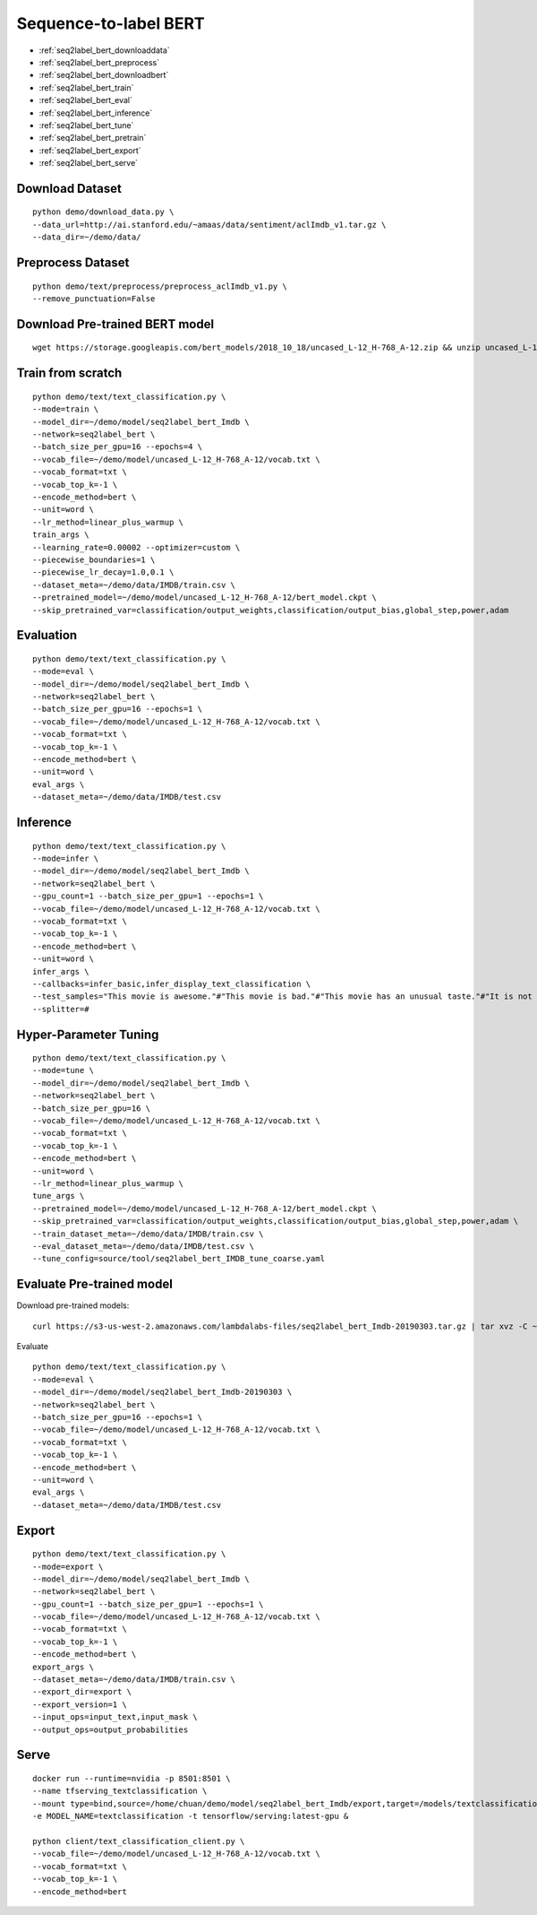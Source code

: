Sequence-to-label BERT
========================================


* :ref:`seq2label_bert_downloaddata`
* :ref:`seq2label_bert_preprocess`
* :ref:`seq2label_bert_downloadbert`
* :ref:`seq2label_bert_train`
* :ref:`seq2label_bert_eval`
* :ref:`seq2label_bert_inference`
* :ref:`seq2label_bert_tune`
* :ref:`seq2label_bert_pretrain`
* :ref:`seq2label_bert_export`
* :ref:`seq2label_bert_serve`


.. _seq2label_bert_downloaddata:

Download Dataset
----------------------------------------------

::

  python demo/download_data.py \
  --data_url=http://ai.stanford.edu/~amaas/data/sentiment/aclImdb_v1.tar.gz \
  --data_dir=~/demo/data/

.. _seq2label_bert_preprocess:

Preprocess Dataset
----------------------------------------------

::

  python demo/text/preprocess/preprocess_aclImdb_v1.py \
  --remove_punctuation=False


.. _seq2label_bert_downloadbert:

Download Pre-trained BERT model
----------------------------------------------

::

  wget https://storage.googleapis.com/bert_models/2018_10_18/uncased_L-12_H-768_A-12.zip && unzip uncased_L-12_H-768_A-12.zip -d ~/demo/model && rm uncased_L-12_H-768_A-12.zip


.. _seq2label_bert_train:

Train from scratch
----------------------------------------------

::

  python demo/text/text_classification.py \
  --mode=train \
  --model_dir=~/demo/model/seq2label_bert_Imdb \
  --network=seq2label_bert \
  --batch_size_per_gpu=16 --epochs=4 \
  --vocab_file=~/demo/model/uncased_L-12_H-768_A-12/vocab.txt \
  --vocab_format=txt \
  --vocab_top_k=-1 \
  --encode_method=bert \
  --unit=word \
  --lr_method=linear_plus_warmup \
  train_args \
  --learning_rate=0.00002 --optimizer=custom \
  --piecewise_boundaries=1 \
  --piecewise_lr_decay=1.0,0.1 \
  --dataset_meta=~/demo/data/IMDB/train.csv \
  --pretrained_model=~/demo/model/uncased_L-12_H-768_A-12/bert_model.ckpt \
  --skip_pretrained_var=classification/output_weights,classification/output_bias,global_step,power,adam


.. _seq2label_bert_eval:

Evaluation
----------------------------------------------

::

  python demo/text/text_classification.py \
  --mode=eval \
  --model_dir=~/demo/model/seq2label_bert_Imdb \
  --network=seq2label_bert \
  --batch_size_per_gpu=16 --epochs=1 \
  --vocab_file=~/demo/model/uncased_L-12_H-768_A-12/vocab.txt \
  --vocab_format=txt \
  --vocab_top_k=-1 \
  --encode_method=bert \
  --unit=word \
  eval_args \
  --dataset_meta=~/demo/data/IMDB/test.csv

.. _seq2label_bert_inference:

Inference
---------------------

::

  python demo/text/text_classification.py \
  --mode=infer \
  --model_dir=~/demo/model/seq2label_bert_Imdb \
  --network=seq2label_bert \
  --gpu_count=1 --batch_size_per_gpu=1 --epochs=1 \
  --vocab_file=~/demo/model/uncased_L-12_H-768_A-12/vocab.txt \
  --vocab_format=txt \
  --vocab_top_k=-1 \
  --encode_method=bert \
  --unit=word \
  infer_args \
  --callbacks=infer_basic,infer_display_text_classification \
  --test_samples="This movie is awesome."#"This movie is bad."#"This movie has an unusual taste."#"It is not clear what this movie is about."#"This is not a very good movie."#"I saw this at the premier at TIFF and was thrilled to learn the story is about a real friendship." \
  --splitter=#


.. _seq2label_bert_tune:

Hyper-Parameter Tuning
---------------------------------

::

  python demo/text/text_classification.py \
  --mode=tune \
  --model_dir=~/demo/model/seq2label_bert_Imdb \
  --network=seq2label_bert \
  --batch_size_per_gpu=16 \
  --vocab_file=~/demo/model/uncased_L-12_H-768_A-12/vocab.txt \
  --vocab_format=txt \
  --vocab_top_k=-1 \
  --encode_method=bert \
  --unit=word \
  --lr_method=linear_plus_warmup \
  tune_args \
  --pretrained_model=~/demo/model/uncased_L-12_H-768_A-12/bert_model.ckpt \
  --skip_pretrained_var=classification/output_weights,classification/output_bias,global_step,power,adam \
  --train_dataset_meta=~/demo/data/IMDB/train.csv \
  --eval_dataset_meta=~/demo/data/IMDB/test.csv \
  --tune_config=source/tool/seq2label_bert_IMDB_tune_coarse.yaml


.. _seq2label_bert_pretrain:

Evaluate Pre-trained model
---------------------------------------

Download pre-trained models:

::

  curl https://s3-us-west-2.amazonaws.com/lambdalabs-files/seq2label_bert_Imdb-20190303.tar.gz | tar xvz -C ~/demo/model

Evaluate

::

  python demo/text/text_classification.py \
  --mode=eval \
  --model_dir=~/demo/model/seq2label_bert_Imdb-20190303 \
  --network=seq2label_bert \
  --batch_size_per_gpu=16 --epochs=1 \
  --vocab_file=~/demo/model/uncased_L-12_H-768_A-12/vocab.txt \
  --vocab_format=txt \
  --vocab_top_k=-1 \
  --encode_method=bert \
  --unit=word \
  eval_args \
  --dataset_meta=~/demo/data/IMDB/test.csv


.. _seq2label_bert_export:

Export
---------------------------

::

  python demo/text/text_classification.py \
  --mode=export \
  --model_dir=~/demo/model/seq2label_bert_Imdb \
  --network=seq2label_bert \
  --gpu_count=1 --batch_size_per_gpu=1 --epochs=1 \
  --vocab_file=~/demo/model/uncased_L-12_H-768_A-12/vocab.txt \
  --vocab_format=txt \
  --vocab_top_k=-1 \
  --encode_method=bert \
  export_args \
  --dataset_meta=~/demo/data/IMDB/train.csv \
  --export_dir=export \
  --export_version=1 \
  --input_ops=input_text,input_mask \
  --output_ops=output_probabilities


.. _seq2label_bert_serve:

Serve
---------------------------

::

  docker run --runtime=nvidia -p 8501:8501 \
  --name tfserving_textclassification \
  --mount type=bind,source=/home/chuan/demo/model/seq2label_bert_Imdb/export,target=/models/textclassification \
  -e MODEL_NAME=textclassification -t tensorflow/serving:latest-gpu &

  python client/text_classification_client.py \
  --vocab_file=~/demo/model/uncased_L-12_H-768_A-12/vocab.txt \
  --vocab_format=txt \
  --vocab_top_k=-1 \
  --encode_method=bert
